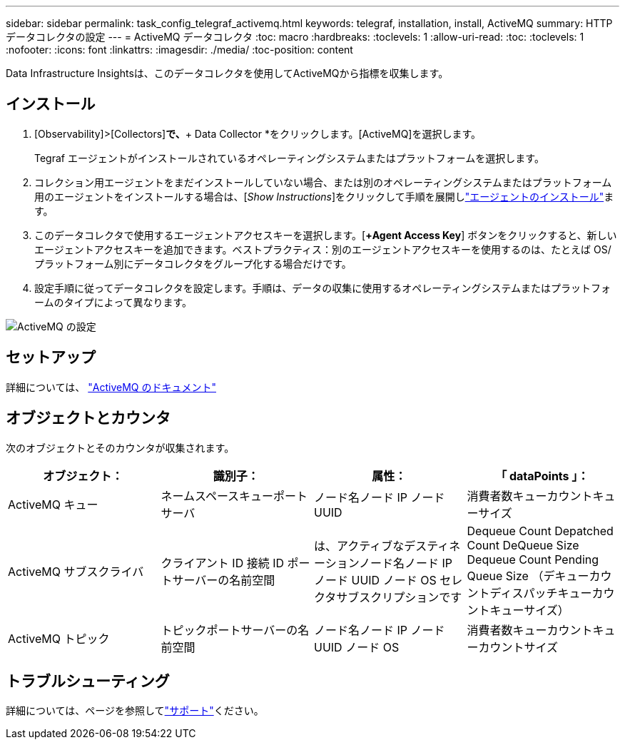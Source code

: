 ---
sidebar: sidebar 
permalink: task_config_telegraf_activemq.html 
keywords: telegraf, installation, install, ActiveMQ 
summary: HTTPデータコレクタの設定 
---
= ActiveMQ データコレクタ
:toc: macro
:hardbreaks:
:toclevels: 1
:allow-uri-read: 
:toc: 
:toclevels: 1
:nofooter: 
:icons: font
:linkattrs: 
:imagesdir: ./media/
:toc-position: content


[role="lead"]
Data Infrastructure Insightsは、このデータコレクタを使用してActiveMQから指標を収集します。



== インストール

. [Observability]>[Collectors]*で、*+ Data Collector *をクリックします。[ActiveMQ]を選択します。
+
Tegraf エージェントがインストールされているオペレーティングシステムまたはプラットフォームを選択します。

. コレクション用エージェントをまだインストールしていない場合、または別のオペレーティングシステムまたはプラットフォーム用のエージェントをインストールする場合は、[_Show Instructions_]をクリックして手順を展開しlink:task_config_telegraf_agent.html["エージェントのインストール"]ます。
. このデータコレクタで使用するエージェントアクセスキーを選択します。[*+Agent Access Key*] ボタンをクリックすると、新しいエージェントアクセスキーを追加できます。ベストプラクティス：別のエージェントアクセスキーを使用するのは、たとえば OS/ プラットフォーム別にデータコレクタをグループ化する場合だけです。
. 設定手順に従ってデータコレクタを設定します。手順は、データの収集に使用するオペレーティングシステムまたはプラットフォームのタイプによって異なります。


image:ActiveMQDCConfigWindows.png["ActiveMQ の設定"]



== セットアップ

詳細については、 http://activemq.apache.org/getting-started.html["ActiveMQ のドキュメント"]



== オブジェクトとカウンタ

次のオブジェクトとそのカウンタが収集されます。

[cols="<.<,<.<,<.<,<.<"]
|===
| オブジェクト： | 識別子： | 属性： | 「 dataPoints 」： 


| ActiveMQ キュー | ネームスペースキューポートサーバ | ノード名ノード IP ノード UUID | 消費者数キューカウントキューサイズ 


| ActiveMQ サブスクライバ | クライアント ID 接続 ID ポートサーバーの名前空間 | は、アクティブなデスティネーションノード名ノード IP ノード UUID ノード OS セレクタサブスクリプションです | Dequeue Count Depatched Count DeQueue Size Dequeue Count Pending Queue Size （デキューカウントディスパッチキューカウントキューサイズ） 


| ActiveMQ トピック | トピックポートサーバーの名前空間 | ノード名ノード IP ノード UUID ノード OS | 消費者数キューカウントキューカウントサイズ 
|===


== トラブルシューティング

詳細については、ページを参照してlink:concept_requesting_support.html["サポート"]ください。
